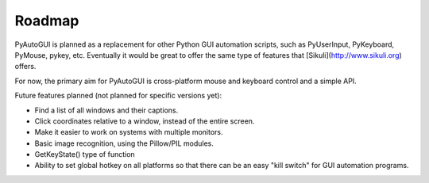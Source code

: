 
=======
Roadmap
=======

PyAutoGUI is planned as a replacement for other Python GUI automation scripts, such as PyUserInput, PyKeyboard, PyMouse, pykey, etc. Eventually it would be great to offer the same type of features that [Sikuli](http://www.sikuli.org) offers.

For now, the primary aim for PyAutoGUI is cross-platform mouse and keyboard control and a simple API.

Future features planned (not planned for specific versions yet):

- Find a list of all windows and their captions.
- Click coordinates relative to a window, instead of the entire screen.
- Make it easier to work on systems with multiple monitors.
- Basic image recognition, using the Pillow/PIL modules.
- GetKeyState() type of function
- Ability to set global hotkey on all platforms so that there can be an easy "kill switch" for GUI automation programs.